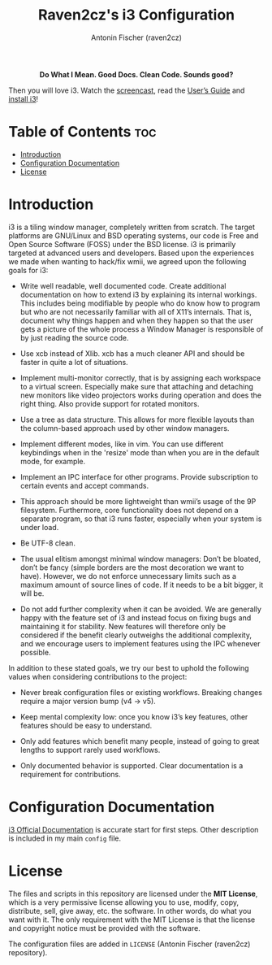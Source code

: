 #+TITLE: Raven2cz's i3 Configuration
#+AUTHOR: Antonin Fischer (raven2cz)
#+DESCRIPTION: i3 is a tiling window manager, completely written from scratch. The target platforms are GNU/Linux and BSD operating systems, our code is Free and Open Source Software (FOSS) under the BSD license.

#+html: <p align="center"><img src="images/i3-banner.png" /></p>
#+html: <p align="center"><b>Do What I Mean. Good Docs. Clean Code. Sounds good?</b></p>

Then you will love i3. Watch the [[https://i3wm.org/screenshots/][screencast]], read the [[https://i3wm.org/docs/userguide.html][User’s Guide]] and [[https://i3wm.org/downloads/][install i3]]!

* Table of Contents :toc:
- [[#introduction][Introduction]]
- [[#configuration-documentation][Configuration Documentation]]
- [[#license][License]]

* Introduction
i3 is a tiling window manager, completely written from scratch. The target platforms are GNU/Linux and BSD operating systems, our code is Free and Open Source Software (FOSS) under the BSD license. i3 is primarily targeted at advanced users and developers. Based upon the experiences we made when wanting to hack/fix wmii, we agreed upon the following goals for i3:

+ Write well readable, well documented code. Create additional documentation on how to extend i3 by explaining its internal workings.
  This includes being modifiable by people who do know how to program but who are not necessarily familiar with all of X11’s internals. That is, document why things happen and when they happen so that the user gets a picture of the whole process a Window Manager is responsible of by just reading the source code.

+ Use xcb instead of Xlib. xcb has a much cleaner API and should be faster in quite a lot of situations.

+ Implement multi-monitor correctly, that is by assigning each workspace to a virtual screen. Especially make sure that attaching and detaching new monitors like video projectors works during operation and does the right thing. Also provide support for rotated monitors.

+ Use a tree as data structure. This allows for more flexible layouts than the column-based approach used by other window managers.

+ Implement different modes, like in vim. You can use different keybindings when in the 'resize' mode than when you are in the default mode, for example.

+ Implement an IPC interface for other programs. Provide subscription to certain events and accept commands.

+ This approach should be more lightweight than wmii’s usage of the 9P filesystem. Furthermore, core functionality does not depend on a separate program, so that i3 runs faster, especially when your system is under load.

+ Be UTF-8 clean.

+ The usual elitism amongst minimal window managers: Don’t be bloated, don’t be fancy (simple borders are the most decoration we want to have).
  However, we do not enforce unnecessary limits such as a maximum amount of source lines of code. If it needs to be a bit bigger, it will be.

+ Do not add further complexity when it can be avoided. We are generally happy with the feature set of i3 and instead focus on fixing bugs and maintaining it for stability. New features will therefore only be considered if the benefit clearly outweighs the additional complexity, and we encourage users to implement features using the IPC whenever possible.

In addition to these stated goals, we try our best to uphold the following values when considering contributions to the project:
+ Never break configuration files or existing workflows. Breaking changes require a major version bump (v4 → v5).

+ Keep mental complexity low: once you know i3’s key features, other features should be easy to understand.

+ Only add features which benefit many people, instead of going to great lengths to support rarely used workflows.

+ Only documented behavior is supported. Clear documentation is a requirement for contributions.

* Configuration Documentation
[[https://i3wm.org/docs/userguide.html][i3 Official Documentation]] is accurate start for first steps. Other description is included in my main ~config~ file.

* License
The files and scripts in this repository are licensed under the *MIT License*, which is a very permissive license allowing you to use, modify, copy, distribute, sell, give away, etc. the software. In other words, do what you want with it. The only requirement with the MIT License is that the license and copyright notice must be provided with the software.

The configuration files are added in ~LICENSE~ (Antonin Fischer (raven2cz) repository).

